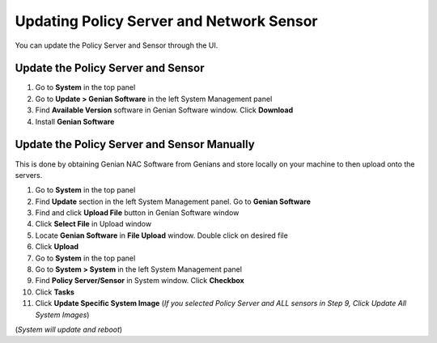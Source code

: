 Updating Policy Server and Network Sensor
=========================================

You can update the Policy Server and Sensor through the UI.

Update the Policy Server and Sensor
-----------------------------------

#. Go to **System** in the top panel
#. Go to **Update > Genian Software** in the left System Management panel
#. Find **Available Version** software in Genian Software window. Click **Download**
#. Install  **Genian Software**

Update the Policy Server and Sensor Manually
--------------------------------------------

This is done by obtaining Genian NAC Software from Genians and store locally on your machine to then upload onto the servers.

#. Go to **System** in the top panel
#. Find **Update** section in the left System Management panel. Go to **Genian Software**
#. Find and click **Upload File** button in Genian Software window
#. Click **Select File** in Upload window
#. Locate **Genian Software** in **File Upload** window. Double click on desired file
#. Click **Upload**
#. Go to **System** in the top panel
#. Go to **System > System** in the left System Management panel
#. Find **Policy Server/Sensor** in System window. Click **Checkbox**
#. Click **Tasks**
#. Click **Update Specific System Image** (*If you selected Policy Server and ALL sensors in Step 9, Click Update All System Images*)

(*System will update and reboot*)
